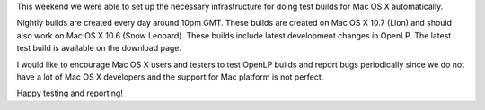 .. title: Automated Nightly Mac OS X Builds
.. slug: 2012/01/15/automated-nightly-mac-os-x-builds
.. date: 2012-01-15 20:01:42 UTC
.. tags: 
.. description: 

This weekend we were able to set up the necessary infrastructure for
doing test builds for Mac OS X automatically.

Nightly builds are created every day around 10pm GMT. These builds are
created on Mac OS X 10.7 (Lion) and should also work on Mac OS X 10.6
(Snow Leopard). These builds include latest development changes in
OpenLP. The latest test build is available on the download page.

I would like to encourage Mac OS X users and testers to test OpenLP
builds and report bugs periodically since we do not have a lot of Mac OS
X developers and the support for Mac platform is not perfect.

Happy testing and reporting!
